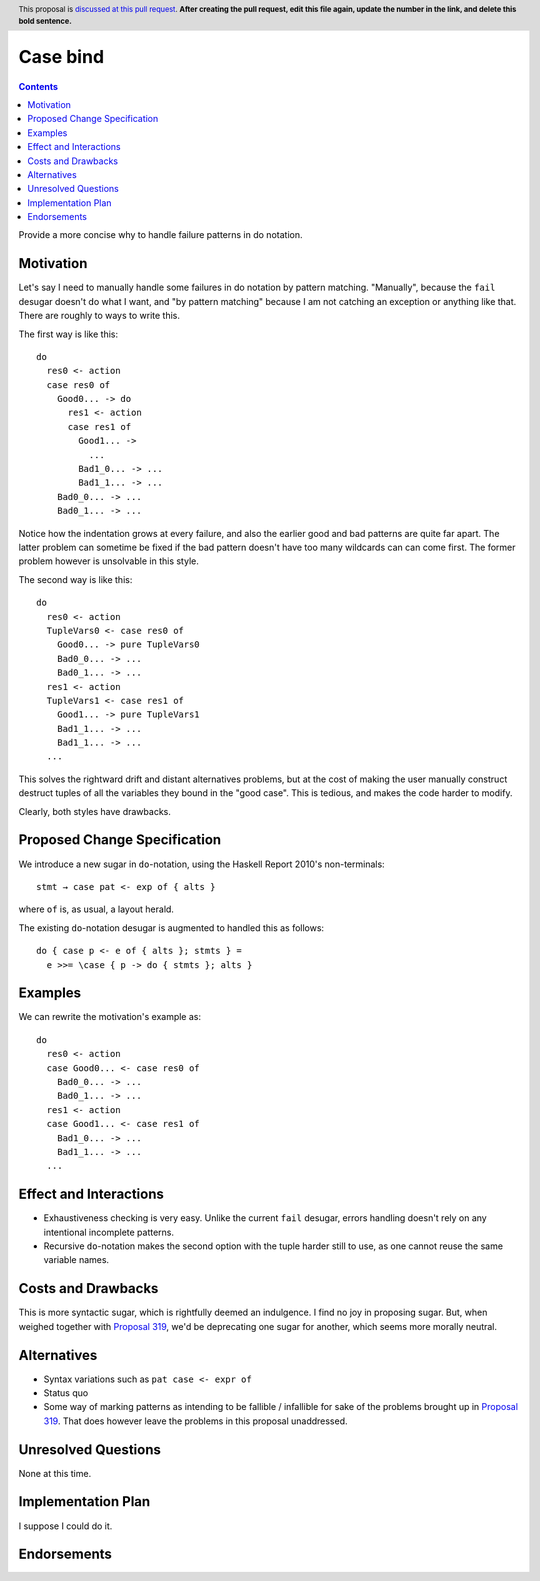Case bind
==============

.. author:: John Ericson @Ericson2314
.. date-accepted:: Leave blank. This will be filled in when the proposal is accepted.
.. ticket-url:: Leave blank. This will eventually be filled with the
                ticket URL which will track the progress of the
                implementation of the feature.
.. implemented:: Leave blank. This will be filled in with the first GHC version which
                 implements the described feature.
.. highlight:: haskell
.. header:: This proposal is `discussed at this pull request <https://github.com/ghc-proposals/ghc-proposals/pull/0>`_.
            **After creating the pull request, edit this file again, update the
            number in the link, and delete this bold sentence.**
.. contents::

Provide a more concise why to handle failure patterns in do notation.

Motivation
----------

Let's say I need to manually handle some failures in do notation by pattern matching.
"Manually", because the ``fail`` desugar doesn't do what I want,
and "by pattern matching" because I am not catching an exception or anything like that.
There are roughly to ways to write this.

The first way is like this::

  do
    res0 <- action
    case res0 of
      Good0... -> do
        res1 <- action
        case res1 of
          Good1... ->
            ...
          Bad1_0... -> ...
          Bad1_1... -> ...
      Bad0_0... -> ...
      Bad0_1... -> ...

Notice how the indentation grows at every failure, and also the earlier good and bad patterns are quite far apart.
The latter problem can sometime be fixed if the bad pattern doesn't have too many wildcards can can come first.
The former problem however is unsolvable in this style.

The second way is like this::

  do
    res0 <- action
    TupleVars0 <- case res0 of
      Good0... -> pure TupleVars0
      Bad0_0... -> ...
      Bad0_1... -> ...
    res1 <- action
    TupleVars1 <- case res1 of
      Good1... -> pure TupleVars1
      Bad1_1... -> ...
      Bad1_1... -> ...
    ...

This solves the rightward drift and distant alternatives problems, but at the cost of making the user manually construct destruct tuples of all the variables they bound in the "good case".
This is tedious, and makes the code harder to modify.

Clearly, both styles have drawbacks.

Proposed Change Specification
-----------------------------

We introduce a new sugar in ``do``\ -notation, using the Haskell Report 2010's non-terminals::

  stmt → case pat <- exp of { alts }

where ``of`` is, as usual, a layout herald.

The existing ``do``\ -notation desugar is augmented to handled this as follows::

  do { case p <- e of { alts }; stmts } =
    e >>= \case { p -> do { stmts }; alts }

Examples
--------

We can rewrite the motivation's example as::

  do
    res0 <- action
    case Good0... <- case res0 of
      Bad0_0... -> ...
      Bad0_1... -> ...
    res1 <- action
    case Good1... <- case res1 of
      Bad1_0... -> ...
      Bad1_1... -> ...
    ...


Effect and Interactions
-----------------------

- Exhaustiveness checking is very easy.
  Unlike the current ``fail`` desugar, errors handling doesn't rely on any intentional incomplete patterns.

- Recursive ``do``\ -notation makes the second option with the tuple harder still to use, as one cannot reuse the same variable names.

Costs and Drawbacks
-------------------

This is more syntactic sugar, which is rightfully deemed an indulgence.
I find no joy in proposing sugar.
But, when weighed together with `Proposal 319`_, we'd be deprecating one sugar for another, which seems more morally neutral.

Alternatives
------------

- Syntax variations such as ``pat case <- expr of``

- Status quo

- Some way of marking patterns as intending to be fallible / infallible for sake of the problems brought up in `Proposal 319`_.
  That does however leave the problems in this proposal unaddressed.

Unresolved Questions
--------------------

None at this time.


Implementation Plan
-------------------

I suppose I could do it.

Endorsements
-------------

.. _`Proposal 319`: https://github.com/ghc-proposals/ghc-proposals/pull/319
